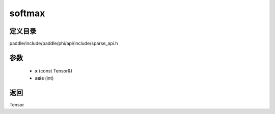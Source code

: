.. _cn_api_paddle_experimental_sparse_softmax:

softmax
-------------------------------

.. cpp:function:: Tensor softmax ( const Tensor & x , int axis = - 1 ) ;



定义目录
:::::::::::::::::::::
paddle/include/paddle/phi/api/include/sparse_api.h

参数
:::::::::::::::::::::
	- **x** (const Tensor&)
	- **axis** (int)

返回
:::::::::::::::::::::
Tensor
